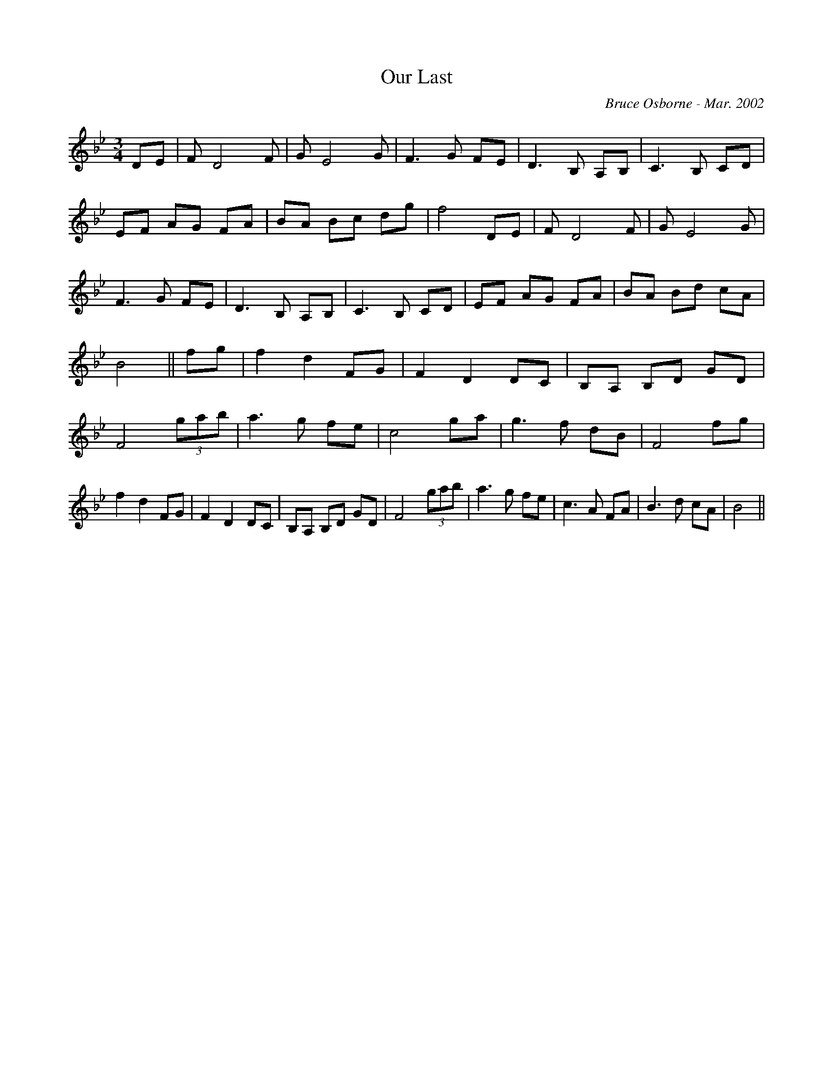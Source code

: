 X:152
T:Our Last 
R:
C:Bruce Osborne - Mar. 2002
Z:abc by bosborne@kos.net
M:3/4
L:1/8
K:Bb
DE|F D4 F|G E4 G|F3 G FE|D3 B, A,B,|\
C3 B, CD|EF AG FA|BA Bc dg|f4 DE|\
F D4 F|G E4 G|F3 G FE|D3 B, A,B,|\
C3 B, CD|EF AG FA|BA Bd cA|B4||\
fg|f2 d2 FG|F2 D2 DC|B,A, B,D GD|F4 (3gab|\
a3 g fe|c4 ga|g3 f dB|F4 fg|\
f2 d2 FG|F2 D2 DC|B,A, B,D GD|F4 (3gab|\
a3 g fe|c3 A FA|B3 d cA|B4||
